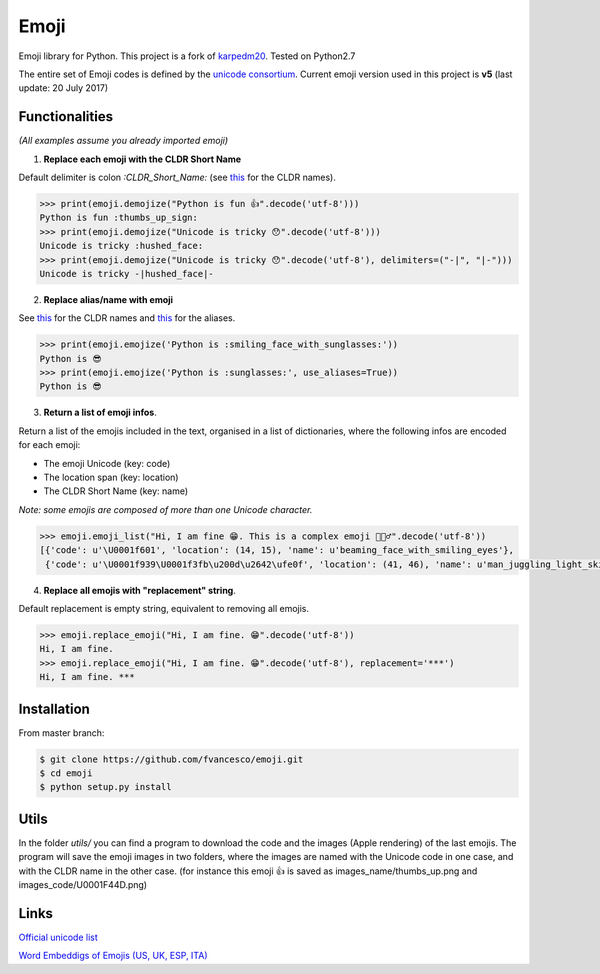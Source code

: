 Emoji
=====

Emoji library for Python.  This project is a fork of `karpedm20 <https://github.com/carpedm20/emoji>`__.
Tested on Python2.7

The entire set of Emoji codes is defined by the `unicode consortium <http://www.unicode.org/Public/emoji/1.0/full-emoji-list.html>`__.
Current emoji version used in this project is **v5** (last update: 20 July 2017)

Functionalities
------------
*(All examples assume you already imported emoji)*

1. **Replace each emoji with the CLDR Short Name**

Default delimiter is colon *:CLDR_Short_Name:* (see `this <http://www.unicode.org/Public/emoji/1.0/full-emoji-list.html>`__ for the CLDR names).

.. code-block:: python

    >>> print(emoji.demojize("Python is fun 👍".decode('utf-8')))
    Python is fun :thumbs_up_sign:
    >>> print(emoji.demojize("Unicode is tricky 😯".decode('utf-8')))
    Unicode is tricky :hushed_face:
    >>> print(emoji.demojize("Unicode is tricky 😯".decode('utf-8'), delimiters=("-|", "|-")))
    Unicode is tricky -|hushed_face|-
    
2. **Replace alias/name with emoji**

See `this <http://www.unicode.org/Public/emoji/1.0/full-emoji-list.html>`__ for the CLDR names and `this <http://www.emoji-cheat-sheet.com/>`__ for the aliases.

.. code-block:: python

    >>> print(emoji.emojize('Python is :smiling_face_with_sunglasses:'))
    Python is 😎
    >>> print(emoji.emojize('Python is :sunglasses:', use_aliases=True))
    Python is 😎

3. **Return a list of emoji infos**. 

Return a list of the emojis included in the text, organised in a list of dictionaries, where the following infos are encoded for each emoji: 

* The emoji Unicode (key: code)
* The location span (key: location)
* The CLDR Short Name (key: name)

*Note: some emojis are composed of more than one Unicode character.*

.. code-block:: python

    >>> emoji.emoji_list("Hi, I am fine 😁. This is a complex emoji 🤹🏻‍♂️".decode('utf-8'))
    [{'code': u'\U0001f601', 'location': (14, 15), 'name': u'beaming_face_with_smiling_eyes'},
     {'code': u'\U0001f939\U0001f3fb\u200d\u2642\ufe0f', 'location': (41, 46), 'name': u'man_juggling_light_skin_tone'}]


4. **Replace all emojis with "replacement" string**. 

Default replacement is empty string, equivalent to removing all emojis.

.. code-block:: python

    >>> emoji.replace_emoji("Hi, I am fine. 😁".decode('utf-8'))
    Hi, I am fine.
    >>> emoji.replace_emoji("Hi, I am fine. 😁".decode('utf-8'), replacement='***')
    Hi, I am fine. ***


Installation
------------

From master branch:

.. code-block:: console

    $ git clone https://github.com/fvancesco/emoji.git
    $ cd emoji
    $ python setup.py install


Utils
------------
In the folder *utils/* you can find a program to download the code and the images (Apple rendering) of the last emojis. The program will save the emoji images in two folders, where the images are named with the Unicode code in one case, and with the CLDR name in the other case. (for instance this emoji 👍 is saved as images_name/thumbs_up.png and images_code/U0001F44D.png)

Links
----

`Official unicode list <http://www.unicode.org/Public/emoji/1.0/full-emoji-list.html>`__

`Word Embeddigs of Emojis (US, UK, ESP, ITA) <http://sempub.taln.upf.edu/tw/cosmopolitan/>`__
